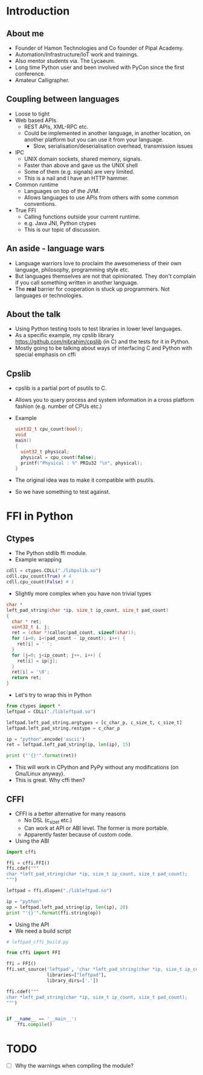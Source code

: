* Introduction
** About me
   - Founder of Hamon Technologies and Co founder of Pipal Academy.
   - Automation/Infrastructure/IoT work and trainings.
   - Also mentor students via. The Lycaeum.
   - Long time Python user and been involved with PyCon since the
     first conference.
   - Amateur Calligrapher.
** Coupling between languages
   - Loose to tight
   - Web based APIs.
     - REST APIs, XML-RPC etc.
     - Could be implemented in another language, in another
       location, on another platform but you can use it from your
       language.
       - Slow, serialisation/deserialisation overhead, transmission issues
   - IPC
     - UNIX domain sockets, shared memory, signals.
     - Faster than above and gave us the UNIX shell
     - Some of them (e.g. signals) are very limited.
     - This is a nail and I have an HTTP hammer.
   - Common runtime
     - Languages on top of the JVM.
     - Allows languages to use APIs from others with some common conventions.
   - True FFI
     - Calling functions outside your current runtime.
     - e.g. Java JNI, Python ctypes
     - This is our topic of discussion.
** An aside - language wars
   - Language warriors love to proclaim the awesomeness of their own
     language, philosophy, programming style etc.
   - But languages themselves are not that opinionated. They don't
     complain if you call something written in another language.
   - The *real* barrier for cooperation is stuck up programmers. Not
     languages or technologies.
** About the talk
   - Using Python testing tools to test libraries in lower level languages.
   - As a specific example, my cpslib library
     https://github.com/nibrahim/cpslib (in C) and the tests for it in Python.
   - Mostly going to be talking about ways of interfacing C and Python
     with special emphasis on cffi

** Cpslib
   - cpslib is a partial port of psutils to C.
   - Allows you to query process and system information in a cross
     platform fashion (e.g. number of CPUs etc.)
   - Example

     #+BEGIN_SRC c
       uint32_t cpu_count(bool);
       void 
       main() 
       {
         uint32_t physical;
         physical = cpu_count(false);
         printf("Physical : %" PRIu32 "\n", physical);
       }

     #+END_SRC
   - The original idea was to make it compatible with psutils.
   - So we have something to test against.

* FFI in Python
** Ctypes 
   - The Python stdlib ffi module.
   - Example wrapping
  #+BEGIN_SRC python
   cdll = ctypes.CDLL("./libpslib.so")
   cdll.cpu_count(True) # 4
   cdll.cpu_count(False) # 1
  #+END_SRC
   - Slightly more complex when you have non trivial types
  #+BEGIN_SRC c
    char *
    left_pad_string(char *ip, size_t ip_count, size_t pad_count)
    {
      char * ret;
      uint32_t i, j;
      ret = (char *)calloc(pad_count, sizeof(char));
      for (i=0; i<(pad_count - ip_count); i++) {
        ret[i] = ' ';
      }
      for (j=0; j<ip_count; j++, i++) {
        ret[i] = ip[j];
      }
      ret[i] = '\0';
      return ret;
    }
  #+END_SRC
  - Let's try to wrap this in Python
  #+BEGIN_SRC python
    from ctypes import *
    leftpad = CDLL("./libleftpad.so")

    leftpad.left_pad_string.argtypes = [c_char_p, c_size_t, c_size_t]
    leftpad.left_pad_string.restype = c_char_p

    ip = "python".encode('ascii')
    ret = leftpad.left_pad_string(ip, len(ip), 15)

    print ("'{}'".format(ret))
  #+END_SRC
  - This will work in CPython and PyPy without any modifications (on
    Gnu/Linux anyway).
  - This is great. Why cffi then?
** CFFI 
   - CFFI is a better alternative for many reasons
     - No DSL (c_size_t etc.)
     - Can work at API or ABI level. The former is more portable.
     - Apparently faster because of custom code.
   - Using the ABI

#+BEGIN_SRC python
  import cffi

  ffi = cffi.FFI()
  ffi.cdef("""
  char *left_pad_string(char *ip, size_t ip_count, size_t pad_count);
  """)

  leftpad = ffi.dlopen("./libleftpad.so")

  ip = "python"
  op = leftpad.left_pad_string(ip, len(ip), 20)
  print "'{}'".format(ffi.string(op))

#+END_SRC
  
   - Using the API
   - We need a build script

#+BEGIN_SRC python
  # leftpad_cffi_build.py

  from cffi import FFI

  ffi = FFI()
  ffi.set_source('leftpad', 'char *left_pad_string(char *ip, size_t ip_count, size_t pad_count);',
                 libraries=["leftpad"],
                 library_dirs=['.'])

  ffi.cdef("""
  char *left_pad_string(char *ip, size_t ip_count, size_t pad_count);
  """)


  if __name__ == '__main__':
      ffi.compile()

#+END_SRC



* TODO 
  - [ ] Why the warnings when compiling the module?
     
  



